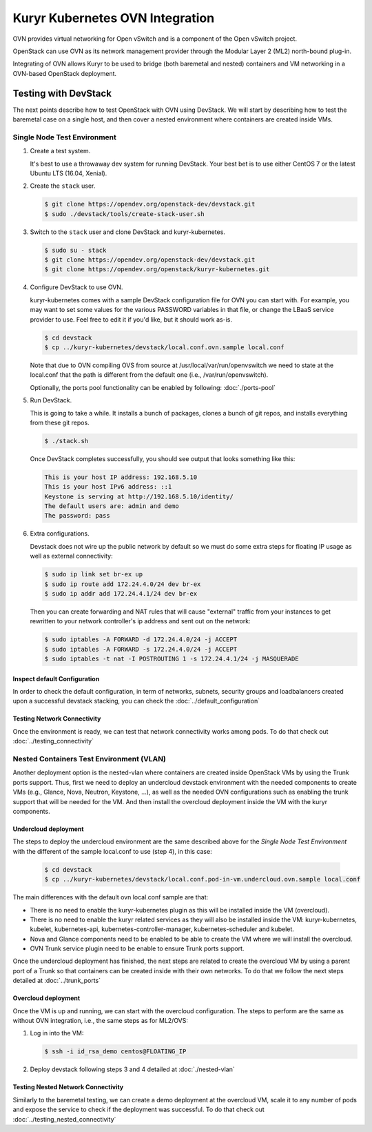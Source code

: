 ================================
Kuryr Kubernetes OVN Integration
================================

OVN provides virtual networking for Open vSwitch and is a component of the Open
vSwitch project.

OpenStack can use OVN as its network management provider through the Modular
Layer 2 (ML2) north-bound plug-in.

Integrating of OVN allows Kuryr to be used to bridge (both baremetal and
nested) containers and VM networking in a OVN-based OpenStack deployment.


Testing with DevStack
---------------------

The next points describe how to test OpenStack with OVN using DevStack.
We will start by describing how to test the baremetal case on a single host,
and then cover a nested environment where containers are created inside VMs.


Single Node Test Environment
~~~~~~~~~~~~~~~~~~~~~~~~~~~~

#. Create a test system.

   It's best to use a throwaway dev system for running DevStack. Your best bet
   is to use either CentOS 7 or the latest Ubuntu LTS (16.04, Xenial).

#. Create the ``stack`` user.

   .. code-block:: console

      $ git clone https://opendev.org/openstack-dev/devstack.git
      $ sudo ./devstack/tools/create-stack-user.sh

#. Switch to the ``stack`` user and clone DevStack and kuryr-kubernetes.

   .. code-block:: console

      $ sudo su - stack
      $ git clone https://opendev.org/openstack-dev/devstack.git
      $ git clone https://opendev.org/openstack/kuryr-kubernetes.git

#. Configure DevStack to use OVN.

   kuryr-kubernetes comes with a sample DevStack configuration file for OVN you
   can start with. For example, you may want to set some values for the various
   PASSWORD variables in that file, or change the LBaaS service provider to
   use. Feel free to edit it if you'd like, but it should work as-is.

   .. code-block:: console

      $ cd devstack
      $ cp ../kuryr-kubernetes/devstack/local.conf.ovn.sample local.conf

   Note that due to OVN compiling OVS from source at
   /usr/local/var/run/openvswitch we need to state at the local.conf that the
   path is different from the default one (i.e., /var/run/openvswitch).

   Optionally, the ports pool functionality can be enabled by following:
   :doc:`./ports-pool`

#. Run DevStack.

   This is going to take a while. It installs a bunch of packages, clones a
   bunch of git repos, and installs everything from these git repos.

   .. code-block:: console

      $ ./stack.sh

   Once DevStack completes successfully, you should see output that looks
   something like this:

   .. code-block:: console

      This is your host IP address: 192.168.5.10
      This is your host IPv6 address: ::1
      Keystone is serving at http://192.168.5.10/identity/
      The default users are: admin and demo
      The password: pass

#. Extra configurations.

   Devstack does not wire up the public network by default so we must do some
   extra steps for floating IP usage as well as external connectivity:

   .. code-block:: console

      $ sudo ip link set br-ex up
      $ sudo ip route add 172.24.4.0/24 dev br-ex
      $ sudo ip addr add 172.24.4.1/24 dev br-ex

   Then you can create forwarding and NAT rules that will cause "external"
   traffic from your instances to get rewritten to your network controller's ip
   address and sent out on the network:

   .. code-block:: console

      $ sudo iptables -A FORWARD -d 172.24.4.0/24 -j ACCEPT
      $ sudo iptables -A FORWARD -s 172.24.4.0/24 -j ACCEPT
      $ sudo iptables -t nat -I POSTROUTING 1 -s 172.24.4.1/24 -j MASQUERADE


Inspect default Configuration
+++++++++++++++++++++++++++++

In order to check the default configuration, in term of networks, subnets,
security groups and loadbalancers created upon a successful devstack stacking,
you can check the :doc:`../default_configuration`

Testing Network Connectivity
++++++++++++++++++++++++++++

Once the environment is ready, we can test that network connectivity works
among pods. To do that check out :doc:`../testing_connectivity`


Nested Containers Test Environment (VLAN)
~~~~~~~~~~~~~~~~~~~~~~~~~~~~~~~~~~~~~~~~~

Another deployment option is the nested-vlan where containers are created
inside OpenStack VMs by using the Trunk ports support. Thus, first we need to
deploy an undercloud devstack environment with the needed components to
create VMs (e.g., Glance, Nova, Neutron, Keystone, ...), as well as the needed
OVN configurations such as enabling the trunk support that will be needed for
the VM. And then install the overcloud deployment inside the VM with the kuryr
components.


Undercloud deployment
+++++++++++++++++++++

The steps to deploy the undercloud environment are the same described above
for the `Single Node Test Environment` with the different of the sample
local.conf to use (step 4), in this case:

   .. code-block:: console

      $ cd devstack
      $ cp ../kuryr-kubernetes/devstack/local.conf.pod-in-vm.undercloud.ovn.sample local.conf


The main differences with the default ovn local.conf sample are that:

- There is no need to enable the kuryr-kubernetes plugin as this will be
  installed inside the VM (overcloud).
- There is no need to enable the kuryr related services as they will also be
  installed inside the VM: kuryr-kubernetes, kubelet, kubernetes-api,
  kubernetes-controller-manager, kubernetes-scheduler and kubelet.
- Nova and Glance components need to be enabled to be able to create the VM
  where we will install the overcloud.
- OVN Trunk service plugin need to be enable to ensure Trunk ports support.

Once the undercloud deployment has finished, the next steps are related to
create the overcloud VM by using a parent port of a Trunk so that containers
can be created inside with their own networks. To do that we follow the next
steps detailed at :doc:`../trunk_ports`


Overcloud deployment
++++++++++++++++++++

Once the VM is up and running, we can start with the overcloud configuration.
The steps to perform are the same as without OVN integration, i.e., the
same steps as for ML2/OVS:

#. Log in into the VM:

   .. code-block:: console

      $ ssh -i id_rsa_demo centos@FLOATING_IP

#. Deploy devstack following steps 3 and 4 detailed at :doc:`./nested-vlan`


Testing Nested Network Connectivity
+++++++++++++++++++++++++++++++++++

Similarly to the baremetal testing, we can create a demo deployment at the
overcloud VM, scale it to any number of pods and expose the service to check if
the deployment was successful. To do that check out
:doc:`../testing_nested_connectivity`

